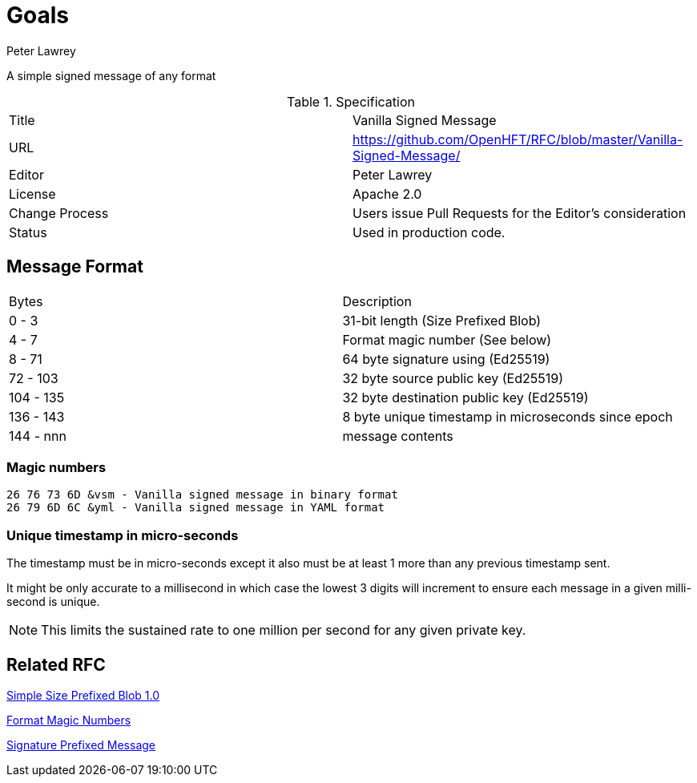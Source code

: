 = Goals
Peter Lawrey

A simple signed message of any format

.Specification
|===
| Title   | Vanilla Signed Message
| URL     | https://github.com/OpenHFT/RFC/blob/master/Vanilla-Signed-Message/
| Editor  | Peter Lawrey
| License | Apache 2.0
| Change Process | Users issue Pull Requests for the Editor's consideration
| Status  | Used in production code.
|===

== Message Format

|===
|   Bytes   | Description
|   0 -   3 | 31-bit length (Size Prefixed Blob)
|   4 -   7 | Format magic number (See below)
|   8 -  71 | 64 byte signature using (Ed25519)
|  72 - 103 | 32 byte source public key (Ed25519)
| 104 - 135 | 32 byte destination public key (Ed25519)
| 136 - 143 | 8 byte unique timestamp in microseconds since epoch
| 144 - nnn | message contents
|===

=== Magic numbers

----
26 76 73 6D &vsm - Vanilla signed message in binary format
26 79 6D 6C &yml - Vanilla signed message in YAML format
----

=== Unique timestamp in micro-seconds

The timestamp must be in micro-seconds except it also must be at least 1 more than any previous timestamp sent.

It might be only accurate to a millisecond in which case the lowest 3 digits will increment to ensure each message in a given milli-second is unique.

NOTE: This limits the sustained rate to one million per second for any given private key.

== Related RFC

https://github.com/OpenHFT/RFC/blob/master/Size-Prefixed-Blob/Simple-Size-Prefixed-Blob-1.0.adoc[Simple Size Prefixed Blob 1.0]

https://github.com/OpenHFT/RFC/blob/master/Magic-Number/Magic-Number-1.0.adoc[Format Magic Numbers]

https://github.com/OpenHFT/RFC/blob/master/Signature-Prefixed-Message/Signature-Prefixed-Message-1.0.adoc[Signature Prefixed Message]

